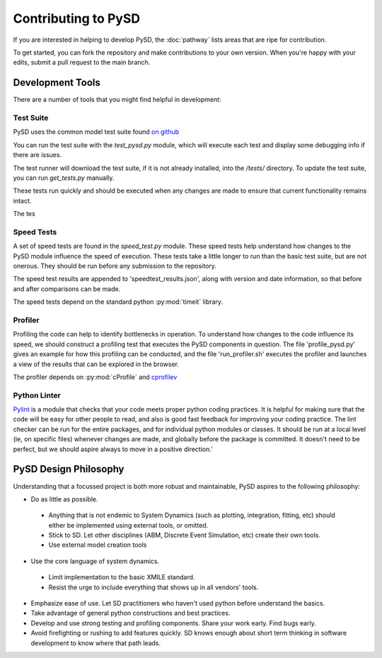 Contributing to PySD
====================


If you are interested in helping to develop PySD, the :doc:`pathway` lists areas that are ripe
for contribution.

To get started, you can fork the repository and make contributions to your own version.
When you're happy with your edits, submit a pull request to the main branch.

Development Tools
-----------------
There are a number of tools that you might find helpful in development:

Test Suite
^^^^^^^^^^
PySD uses the common model test suite found `on github <https://github.com/SDXorg/test-models>`_

You can run the test suite with the `test_pysd.py` module, which will execute each test and display
some debugging info if there are issues.

The test runner will download the test suite, if
it is not already installed, into the `/tests/` directory. To update the test suite, you can
run `get_tests.py` manually.

These tests run quickly and should be executed when any changes are made to ensure
that current functionality remains intact.

The tes

Speed Tests
^^^^^^^^^^^
A set of speed tests are found in the `speed_test.py` module. These speed tests help understand how
changes to the PySD module influence the speed of execution. These tests take a little longer to run
than the basic test suite, but are not onerous. They should be run before any submission to the
repository.

The speed test results are appended to 'speedtest_results.json', along with version and date
information, so that before and after comparisons can be made.

The speed tests depend on the standard python :py:mod:`timeit` library.


Profiler
^^^^^^^^
Profiling the code can help to identify bottlenecks in operation. To understand how changes to the
code influence its speed, we should construct a profiling test that executes the PySD components in
question. The file 'profile_pysd.py' gives an example for how this profiling can be conducted, and
the file 'run_profiler.sh' executes the profiler and launches a view of the results that can be
explored in the browser.

The profiler depends on :py:mod:`cProfile` and `cprofilev <https://github.com/ymichael/cprofilev>`_


Python Linter
^^^^^^^^^^^^^
`Pylint <http://docs.pylint.org/>`_ is a module that checks that your code meets proper python
coding practices. It is helpful for making sure that the code will be easy for other people to read,
and also is good fast feedback for improving your coding practice. The lint checker can be run for
the entire packages, and for individual python modules or classes. It should be run at a local level
(ie, on specific files) whenever changes are made, and globally before the package is committed.
It doesn't need to be perfect, but we should aspire always to move in a positive direction.'


PySD Design Philosophy
----------------------
Understanding that a focussed project is both more robust and maintainable, PySD aspires to the
following philosophy:


* Do as little as possible.

 * Anything that is not endemic to System Dynamics (such as plotting, integration, fitting, etc)
   should either be implemented using external tools, or omitted.
 * Stick to SD. Let other disciplines (ABM, Discrete Event Simulation, etc) create their own tools.
 * Use external model creation tools

* Use the core language of system dynamics.

 * Limit implementation to the basic XMILE standard.
 * Resist the urge to include everything that shows up in all vendors' tools.

* Emphasize ease of use. Let SD practitioners who haven't used python before understand the basics.
* Take advantage of general python constructions and best practices.
* Develop and use strong testing and profiling components. Share your work early. Find bugs early.
* Avoid firefighting or rushing to add features quickly. SD knows enough about short term thinking
  in software development to know where that path leads.
